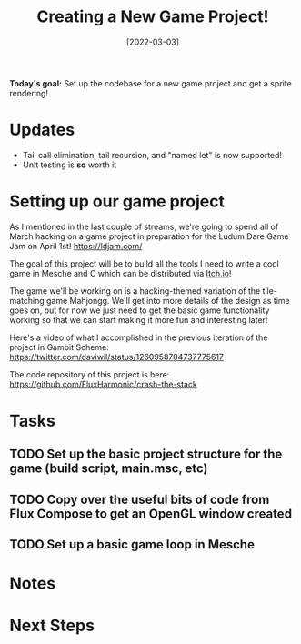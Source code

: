 #+title: Creating a New Game Project!
#+date: [2022-03-03]
#+slug: 2022-03-03

*Today's goal:* Set up the codebase for a new game project and get a sprite rendering!

* Updates

- Tail call elimination, tail recursion, and "named let" is now supported!
- Unit testing is *so* worth it

* Setting up our game project

As I mentioned in the last couple of streams, we're going to spend all of March hacking on a game project in preparation for the Ludum Dare Game Jam on April 1st! https://ldjam.com/

The goal of this project will be to build all the tools I need to write a cool game in Mesche and C which can be distributed via [[https://itch.io][Itch.io]]!

The game we'll be working on is a hacking-themed variation of the tile-matching game Mahjongg.  We'll get into more details of the design as time goes on, but for now we just need to get the basic game functionality working so that we can start making it more fun and interesting later!

Here's a video of what I accomplished in the previous iteration of the project in Gambit Scheme: https://twitter.com/daviwil/status/1260958704737775617

The code repository of this project is here: https://github.com/FluxHarmonic/crash-the-stack

* Tasks

** TODO Set up the basic project structure for the game (build script, main.msc, etc)
** TODO Copy over the useful bits of code from Flux Compose to get an OpenGL window created
** TODO Set up a basic game loop in Mesche

* Notes

* Next Steps
